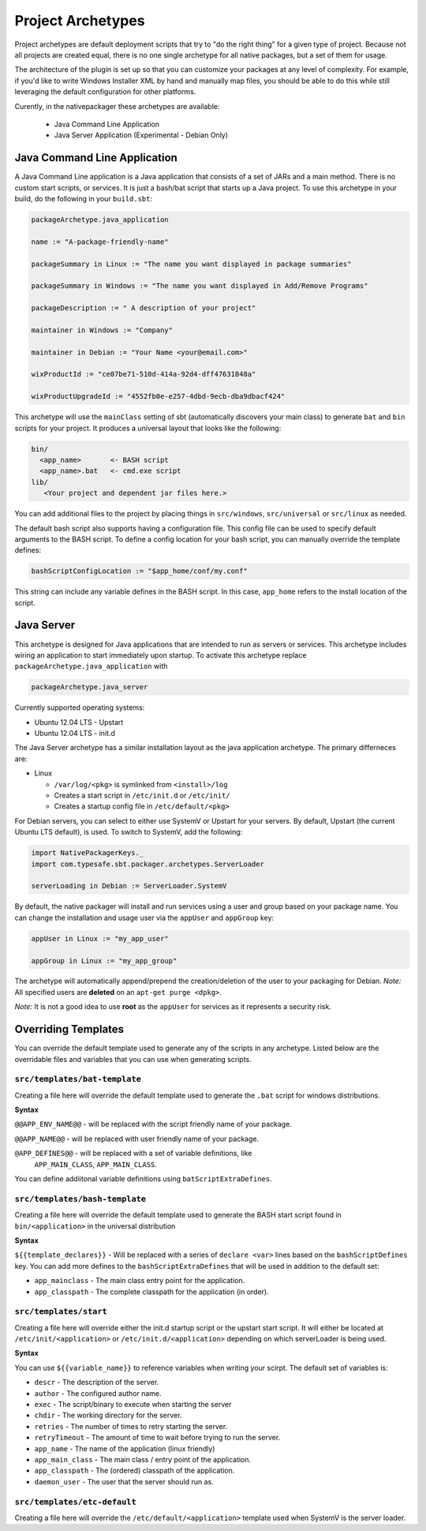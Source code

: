 .. _Archetypes:

Project Archetypes
==================

Project archetypes are default deployment scripts that try to "do the right thing" for a given type of project.
Because not all projects are created equal, there is no one single archetype for all native packages, but a set
of them for usage.

The architecture of the plugin is set up so that you can customize your packages at any level of complexity.  
For example, if you'd like to write Windows Installer XML by hand and manually map files, you should be able to do this while
still leveraging the default configuration for other platforms.


Curently, in the nativepackager these archetypes are available:

  * Java Command Line Application
  * Java Server Application (Experimental - Debian Only)
  

Java Command Line Application
-----------------------------

A Java Command Line application is a Java application that consists of a set of JARs and a main method.  There is no
custom start scripts, or services.  It is just a bash/bat script that starts up a Java project.   To use
this archetype in your build, do the following in your ``build.sbt``:

.. code-block:: scala

    packageArchetype.java_application

    name := "A-package-friendly-name"
    
    packageSummary in Linux := "The name you want displayed in package summaries"

    packageSummary in Windows := "The name you want displayed in Add/Remove Programs"

    packageDescription := " A description of your project"

    maintainer in Windows := "Company"
    
    maintainer in Debian := "Your Name <your@email.com>"

    wixProductId := "ce07be71-510d-414a-92d4-dff47631848a"

    wixProductUpgradeId := "4552fb0e-e257-4dbd-9ecb-dba9dbacf424"


This archetype will use the ``mainClass`` setting of sbt (automatically discovers your main class) to generate ``bat`` and ``bin`` scripts for your project.  It
produces a universal layout that looks like the following:

.. code-block:: none

    bin/
      <app_name>       <- BASH script
      <app_name>.bat   <- cmd.exe script
    lib/
       <Your project and dependent jar files here.>


You can add additional files to the project by placing things in ``src/windows``, ``src/universal`` or ``src/linux`` as needed.

The default bash script also supports having a configuration file.  This config file can be used to specify default arguments to the BASH script.
To define a config location for your bash script, you can manually override the template defines:

.. code-block:: scala

    bashScriptConfigLocation := "$app_home/conf/my.conf"


This string can include any variable defines in the BASH script. In this case, ``app_home`` refers to the install location of the script.

Java Server
-----------

This archetype is designed for Java applications that are intended to run as
servers or services.  This archetype includes wiring an application to start 
immediately upon startup. To activate this archetype replace ``packageArchetype.java_application`` with

.. code-block:: scala

    packageArchetype.java_server

Currently supported operating systems:

* Ubuntu 12.04 LTS - Upstart
* Ubuntu 12.04 LTS - init.d


The Java Server archetype has a similar installation layout as the java
application archetype. The primary differneces are:

* Linux

  * ``/var/log/<pkg>`` is symlinked from ``<install>/log``

  * Creates a start script in ``/etc/init.d`` or ``/etc/init/``

  * Creates a startup config file in ``/etc/default/<pkg>``


For Debian servers, you can select to either use SystemV or Upstart for your servers.  By default, Upstart (the current Ubuntu LTS default), is used.  To switch to SystemV, add the following:

.. code-block:: scala

    import NativePackagerKeys._
    import com.typesafe.sbt.packager.archetypes.ServerLoader

    serverLoading in Debian := ServerLoader.SystemV

By default, the native packager will install and run services using a user and group based on your package name.  You can change the installation and usage user via the ``appUser`` and ``appGroup`` key:

.. code-block:: scala

    appUser in Linux := "my_app_user"

    appGroup in Linux := "my_app_group"

The archetype will automatically append/prepend the creation/deletion of the user
to your packaging for Debian.  *Note:* All specified users are **deleted** on an ``apt-get purge <dpkg>``.

*Note:* It is not a good idea to use **root** as the ``appUser`` for services as it represents a security risk.



Overriding Templates
--------------------

You can override the default template used to generate any of the scripts in
any archetype.   Listed below are the overridable files and variables that
you can use when generating scripts.

``src/templates/bat-template``
~~~~~~~~~~~~~~~~~~~~~~~~~~~~~~

Creating a file here will override the default template used to
generate the ``.bat`` script for windows distributions.

**Syntax**

``@@APP_ENV_NAME@@`` - will be replaced with the script friendly name of your package.

``@@APP_NAME@@`` - will be replaced with user friendly name of your package.

``@APP_DEFINES@@`` - will be replaced with a set of variable definitions, like
  ``APP_MAIN_CLASS``, ``APP_MAIN_CLASS``.

You can define addiitonal variable definitions using ``batScriptExtraDefines``.

``src/templates/bash-template``
~~~~~~~~~~~~~~~~~~~~~~~~~~~~~~~

Creating a file here will override the default template used to 
generate the BASH start script found in ``bin/<application>`` in the
universal distribution

**Syntax**

``${{template_declares}}`` - Will be replaced with a series of ``declare <var>``
lines based on the ``bashScriptDefines`` key.  You can add more defines to
the ``bashScriptExtraDefines`` that will be used in addition to the default set:

* ``app_mainclass`` - The main class entry point for the application.
* ``app_classpath`` - The complete classpath for the application (in order).



``src/templates/start``
~~~~~~~~~~~~~~~~~~~~~~~

Creating a file here will override either the init.d startup script or
the upstart start script.  It will either be located at
``/etc/init/<application>`` or ``/etc/init.d/<application>`` depending on which
serverLoader is being used.

**Syntax**

You can use ``${{variable_name}}`` to reference variables when writing your scirpt.  The default set of variables is:

* ``descr`` - The description of the server.
* ``author`` - The configured author name.
* ``exec`` - The script/binary to execute when starting the server
* ``chdir`` - The working directory for the server.
* ``retries`` - The number of times to retry starting the server.
* ``retryTimeout`` - The amount of time to wait before trying to run the server.
* ``app_name`` - The name of the application (linux friendly)
* ``app_main_class`` - The main class / entry point of the application.
* ``app_classpath`` - The (ordered) classpath of the application.
* ``daemon_user`` - The user that the server should run as.

``src/templates/etc-default``
~~~~~~~~~~~~~~~~~~~~~~~~~~~~~

Creating a file here will override the ``/etc/default/<application>`` template
used when SystemV is the server loader.
